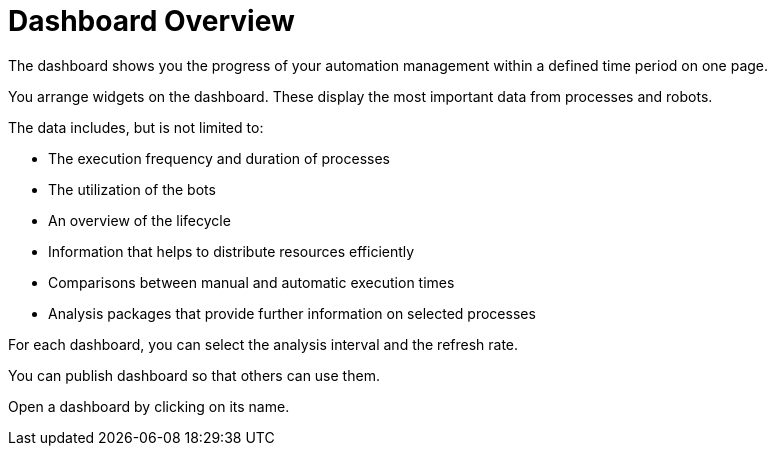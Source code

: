 

= Dashboard Overview

The dashboard shows you the progress of your automation management within a defined time period on one page.

You arrange widgets on the dashboard. These display the most important data from processes and robots.

The data includes, but is not limited to:

* The execution frequency and duration of processes
* The utilization of the bots
* An overview of the lifecycle
* Information that helps to distribute resources efficiently
* Comparisons between manual and automatic execution times
* Analysis packages that provide further information on selected processes

For each dashboard, you can select the analysis interval and the refresh rate.

You can publish dashboard so that others can use them.

Open a dashboard by clicking on its name.
